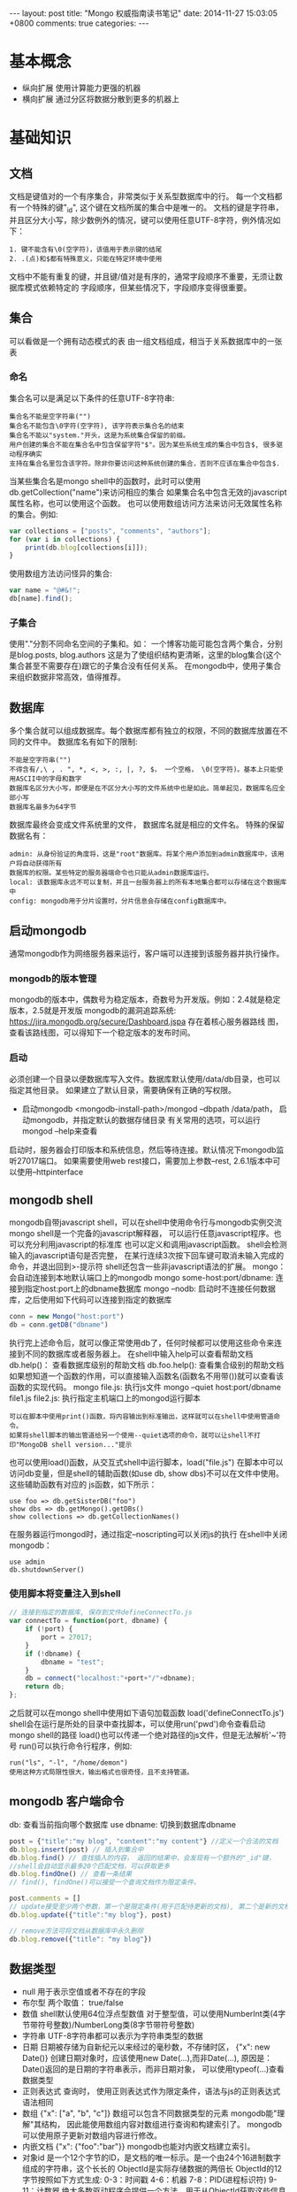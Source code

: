 #+BEGIN_HTML
---
layout: post
title: "Mongo 权威指南读书笔记"
date: 2014-11-27 15:03:05 +0800
comments: true
categories: 
---
#+END_HTML

* 基本概念
  - 纵向扩展
    使用计算能力更强的机器
  - 横向扩展
    通过分区将数据分散到更多的机器上
* 基础知识
** 文档
   文档是键值对的一个有序集合，非常类似于关系型数据库中的行。
   每一个文档都有一个特殊的键"_id", 这个键在文档所属的集合中是唯一的。
   文档的键是字符串，并且区分大小写，除少数例外的情况，键可以使用任意UTF-8字符，例外情况如下：
   #+BEGIN_EXAMPLE
   1. 键不能含有\0(空字符)，该值用于表示键的结尾
   2. .(点)和$都有特殊意义，只能在特定环境中使用
   #+END_EXAMPLE
   文档中不能有重复的键，并且键/值对是有序的，通常字段顺序不重要，无须让数据库模式依赖特定的
   字段顺序，但某些情况下，字段顺序变得很重要。
** 集合
   可以看做是一个拥有动态模式的表
   由一组文档组成，相当于关系数据库中的一张表
*** 命名
    集合名可以是满足以下条件的任意UTF-8字符串:
    #+BEGIN_EXAMPLE
    集合名不能是空字符串("")
    集合名不能包含\0字符(空字符), 该字符表示集合名的结束
    集合名不能以"system."开头，这是为系统集合保留的前缀。
    用户创建的集合不能在集合名中包含保留字符"$"。因为某些系统生成的集合中包含$, 很多驱动程序确实
    支持在集合名里包含该字符。除非你要访问这种系统创建的集合，否则不应该在集合中包含$.
    #+END_EXAMPLE
    当某些集合名是mongo shell中的函数时，此时可以使用db.getCollection("name")来访问相应的集合
    如果集合名中包含无效的javascript属性名称，也可以使用这个函数。
    也可以使用数组访问方法来访问无效属性名称的集合。例如:
    #+BEGIN_SRC javascript
    var collections = ["posts", "comments", "authors"];
    for (var i in collections) {
        print(db.blog[collections[i]]);
    }
    #+END_SRC
    使用数组方法访问怪异的集合:
    #+BEGIN_SRC javascript
    var name = "@#&!";
    db[name].find();
    #+END_SRC
*** 子集合
    使用"."分割不同命名空间的子集和。如： 一个博客功能可能包含两个集合，分别是blog.posts, blog.authors
    这是为了使组织结构更清晰，这里的blog集合(这个集合甚至不需要存在)跟它的子集合没有任何关系。
    在mongodb中，使用子集合来组织数据非常高效，值得推荐。
** 数据库
   多个集合就可以组成数据库。每个数据库都有独立的权限，不同的数据库放置在不同的文件中。
   数据库名有如下的限制:
   #+BEGIN_EXAMPLE
   不能是空字符串("")
   不得含有/,\ , . ", *, <, >, :, |, ?, $， 一个空格， \0(空字符)。基本上只能使用ASCII中的字母和数字
   数据库名区分大小写，即便是在不区分大小写的文件系统中也是如此。简单起见，数据库名应全部小写
   数据库名最多为64字节
   #+END_EXAMPLE
   数据库最终会变成文件系统里的文件， 数据库名就是相应的文件名。
   特殊的保留数据名有：
   #+BEGIN_EXAMPLE
   admin: 从身份验证的角度将，这是"root"数据库。将某个用户添加到admin数据库中，该用户将自动获得所有
   数据库的权限。某些特定的服务器端命令也只能从admin数据库运行。
   local: 该数据库永远不可以复制，并且一台服务器上的所有本地集合都可以存储在这个数据库中
   config: mongodb用于分片设置时，分片信息会存储在config数据库中。
   #+END_EXAMPLE
** 启动mongodb
   通常mongodb作为网络服务器来运行，客户端可以连接到该服务器并执行操作。
*** mongodb的版本管理
    mongodb的版本中，偶数号为稳定版本，奇数号为开发版。例如：2.4就是稳定版本，2.5就是开发版
    mongodb的漏洞追踪系统: https://jira.mongodb.org/secure/Dashboard.jspa 存在着核心服务器路线
    图，查看该路线图，可以得知下一个稳定版本的发布时间。
*** 启动
    必须创建一个目录以便数据库写入文件。数据库默认使用/data/db目录，也可以指定其他目录。
    如果建立了默认目录，需要确保有正确的写权限。
    - 启动mongodb
      <mongodb-install-path>/mongod --dbpath /data/path， 启动mongodb，并指定默认的数据存储目录
      有关常用的选项，可以运行 mongod --help来查看
    启动时，服务器会打印版本和系统信息，然后等待连接。默认情况下mongodb监听27017端口。
    如果需要使用web rest接口，需要加上参数--rest, 2.6.1版本中可以使用--httpinterface
** mongodb shell
   mongodb自带javascript shell，可以在shell中使用命令行与mongodb实例交流
   mongo shell是一个完备的javascript解释器， 可以运行任意javascript程序。也可以充分利用javascript的标准库
   也可以定义和调用javascript函数。
   shell会检测输入的javascript语句是否完整， 在某行连续3次按下回车键可取消未输入完成的命令，并退出回到>-提示符
   shell还包含一些非javascript语法的扩展。
   mongo： 会自动连接到本地默认端口上的mongodb
   mongo some-host:port/dbname: 连接到指定host:port上的dbname数据库
   mongo --nodb: 启动时不连接任何数据库，之后使用如下代码可以连接到指定的数据库
   #+BEGIN_SRC javascript
   conn = new Mongo("host:port")
   db = conn.getDB("dbname")
   #+END_SRC
   执行完上述命令后，就可以像正常使用db了，任何时候都可以使用这些命令来连接到不同的数据库或者服务器上。
   在shell中输入help可以查看帮助文档
   db.help()： 查看数据库级别的帮助文档
   db.foo.help(): 查看集合级别的帮助文档
   如果想知道一个函数的作用，可以直接输入函数名(函数名不用带())就可以查看该函数的实现代码。
   mongo file.js: 执行js文件
   mongo --quiet host:port/dbname file1.js file2.js: 执行指定主机端口上的mongod运行脚本
   #+BEGIN_EXAMPLE
   可以在脚本中使用print()函数，将内容输出到标准输出，这样就可以在shell中使用管道命令。
   如果将shell脚本的输出管道给另一个使用--quiet选项的命令，就可以让shell不打印"MongoDB shell version..."提示
   #+END_EXAMPLE
   也可以使用load()函数，从交互式shell中运行脚本，load("file.js")
   在脚本中可以访问db变量，但是shell的辅助函数(如use db, show dbs)不可以在文件中使用。这些辅助函数有对应的
   js函数，如下所示：
   #+BEGIN_EXAMPLE
   use foo => db.getSisterDB("foo")
   show dbs => db.getMongo().getDBs()
   show collections => db.getCollectionNames()
   #+END_EXAMPLE
   在服务器运行mongod时，通过指定--noscripting可以关闭js的执行
   在shell中关闭mongodb：
   #+BEGIN_EXAMPLE
   use admin
   db.shutdownServer()
   #+END_EXAMPLE
*** 使用脚本将变量注入到shell
    #+BEGIN_SRC javascript
    // 连接到指定的数据库, 保存到文件defineConnectTo.js
    var connectTo = function(port, dbname) {
        if (!port) {
            port = 27017;
        }
        if (!dbname) {
            dbname = "test";
        }
        db = connect("localhost:"+port+"/"+dbname);
        return db;
    };
    
    #+END_SRC
    之后就可以在mongo shell中使用如下语句加载函数
    load('defineConnectTo.js')
    shell会在运行是所处的目录中查找脚本，可以使用run('pwd')命令查看启动mongo shell的路径
    load()也可以传递一个绝对路径的js文件，但是无法解析'~'符号
    run()可以执行命令行程序，例如:
    #+BEGIN_EXAMPLE
    run("ls", "-l", "/home/demon")
    使用这种方式局限性很大，输出格式也很奇怪，且不支持管道。
    #+END_EXAMPLE
** mongodb 客户端命令
   db: 查看当前指向哪个数据库
   use dbname: 切换到数据库dbname
   #+BEGIN_SRC javascript
   post = {"title":"my blog", "content":"my content"} //定义一个合法的文档
   db.blog.insert(post) // 插入到集合中
   db.blog.find() // 查找插入的内容， 返回的结果中，会发现有一个额外的"_id"键， 
   //shell会自动显示最多20个匹配文档，可以获取更多
   db.blog.findOne() // 查看一条结果
   // find(), findOne()可以接受一个查询文档作为限定条件。

   post.comments = []
   // update接受至少两个参数，第一个是限定条件(用于匹配待更新的文档), 第二个是新的文档。
   db.blog.update({"title":"my blog"}, post)

   // remove方法可将文档从数据库中永久删除
   db.blog.remove({"title": "my blog"})
   #+END_SRC
** 数据类型
   - null
     用于表示空值或者不存在的字段
   - 布尔型
     两个取值： true/false
   - 数值
     shell默认使用64位浮点型数值
     对于整型值，可以使用NumberInt类(4字节带符号整数)/NumberLong类(8字节带符号整数)
   - 字符串
     UTF-8字符串都可以表示为字符串类型的数据
   - 日期
     日期被存储为自新纪元以来经过的毫秒数，不存储时区， {"x": new Date()}
     创建日期对象时，应该使用new Date(...),而非Date(...),
     原因是：Date()返回的是日期的字符串表示，而非日期对象， 可以使用typeof(...)查看数据类型
   - 正则表达式
     查询时， 使用正则表达式作为限定条件，语法与js的正则表达式语法相同
   - 数组
     {"x": ["a", "b", "c"]}
     数组可以包含不同数据类型的元素
     mongodb能"理解"其结构， 因此能使用数组内容对数组进行查询和构建索引了。
     mongodb可以使用原子更新对数组内容进行修改。
   - 内嵌文档
     {"x": {"foo":"bar"}}
     mongodb也能对内嵌文档建立索引。
   - 对象id
     是一个12个字节的ID，是文档的唯一标示。是一个由24个16进制数字组成的字符串，这个长长的
     ObjectId是实际存储数据的两倍长
     ObjectId的12字节按照如下方式生成:
     0-3：时间戳
     4-6：机器
     7-8：PID(进程标识符)
     9-11：计数器
     绝大多数驱动程序会提供一个方法，用于从ObjectId获取这些信息
     一秒中最多允许每个进程拥有2563(16777216)个不同的ObjectId
   - 二进制数据
     不能直接在shell中使用，如果要将非UTF-8字符保存到数据库中，二进制数据是唯一的方式。
   - 代码
     查询和文档中可以包括任意js代码

** 创建.mongorc.js文件
   频繁加载的命令/脚本可以添加到.mongorc.js文件中, 该文件会在启动shell时自动运行。
   例如，打印欢迎信息:
   #+BEGIN_SRC javascript
   var info =["attractive", "intelligent", "like Batman"];
   var index = Math.floor(Math.random()*3)
   print("Hello, "+info[index]);
   #+END_SRC
   .mongorc.js最常见用途之一就是移除那些比较"危险"的辅助函数，例如:
   #+BEGIN_SRC javascript
   var no = function() {
       print("Not on my watch.");
   }

   // 禁止删除数据库
   db.dropDatabase = DB.prototype.dropDatabase = no;
   #+END_SRC
   mongo --norc: 启动时禁止加载.mongorc.js
*** 定制shell提示
    设置prompt:
    prompt = function() {
        return ((new Date()))+"> ";
    };
*** 编辑符合变量
    首先需要设置EDITOR环境变量， EDITOR="/editor/path"
    之后在mongo shell中可以使用如下命令编辑变量: edit var-name
    可以在.mongorc.js文件中添加一行EDITOR="/editor/path"即可
   
* 创建/更新/删除文档
** 插入
   - 批量插入
     在shell中可以使用batchInsert(), 接受一个文档数组作为参数。
     如果在执行批量插入的过程中有一个文档插入失败，那么在这个文档之前的所有
     文档都会成功插入，之后的文档不会插入。如果希望批量插入忽略错误，可以使用
     continueOnError选项， shell并不支持该选项。所有驱动程序都支持
   - 插入校验
     所有文档都必须小于16M(这个值是MongoDB设计者认为设定的, 未来可能会增大).
     Object.bsonsize(doc): 查看doc的大小。
** 删除文档
   db.foo.remove(): 删除foo集合中的所有信息，但不会删除集合本身，也不会
   删除集合的元信息。
   如果要清空整个集合，使用drop直接删除集合会更快。
** 更新
   update()有两个参数，一个是查询文档，另一个是修改器。
   最好确保更新是总是指定一个唯一文档。
   如果要更新所有匹配的文档，可以将update的第4个参数设置为true，
   update的行为可能会发生变化，建议每次都显示指定是否要更新多个文档
   想要知道更新了多少个文档，可以使用如下命令:
   #+BEGIN_EXAMPLE
   db.runCommand({getLastError:1}) // 输出的n就是被更新文档的数量
   #+END_EXAMPLE
*** 使用修改器
    - $set 修改器
      #+BEGIN_SRC javascript
      db.col_name.update({"_id":"xxx"}, {"$set":{"key":"value"}});
      // $set还可以改变键的类型, 例如：
      db.col_name.update({"_id":"xxx"}, {"$set":{"key":["value", "value2"]}});
      // $unset可以删除整个键
      db.users.update({"name": "joe"}, {"$unset": {"key": 1}})
      // 可以使用set修改内嵌文档, 修改author内嵌的name属性
      db.blog.posts.update({"author":"joe"}, {"$set": {"author.name":"xxx"}})
      #+END_SRC
    - $inc
      用来增加已有键的值，或者该键不存在就创建一个。该方法只能用于整型，长整型或
      双精度浮点型的值。
    - $push
      向已有的数组末尾加入一个元素， 要是没有就创建一个数组。
      使用$each子操作，可以一次添加很多个值:
      db.stock.ticker.update({"_id":"xx"}, {"$push": {"hourly": {"$each":[5, 6, 7]}}});
    - $slice
      如果希望数组的最大长度是固定的， 可以将"$slice"和"$push"组合在一起。
      #+BEGIN_SRC javascript
      // 限制数组只包含最后加入的10个元素
      db.movies.update({"genere":"h"}, {"$push":{"top10": {"$each":["n", "m"], "$slice":-10}}});
      #+END_SRC
      不能只将"$slice"或者"$sort"与"$push"配合使用，且必须使用"$each"，
      #+BEGIN_SRC javascript
      // 对xxx进行排序
      db.movies.update({"genere":"h"}, {"$push":{"top10": {"$each":["n", "m"], "$slice":-10, "$sort":{"xxx":-1}}}});
      #+END_SRC
    - 将数组作为数据集使用
      "$ne": 如果不在数组中，就添加进去
      db.papers.update({"authors cited":{"$ne": "Richie"}}, {$push: {"authors cited": "Richie"}});
      也可以使用$addToSet来实现，某些情况下addToSet更合适。
      db.users.update({"_id":"xx"}, {"$addToSet":{"emails":"xx"}});
      可以将$addToSet与$each组合起来：
      db.users.update({"_id":"xx"}, {"$addToSet": {"emails":{"$each":["x1", "x2"]}}});
      {$pop:{"key":1}}：从数组的末尾删除一个元素
      {$pop:{"key":-1}}: 从数组头部删除
      $pull： 会将所有匹配的文档删除，而不是只删除一个。
      db.list.update({}, {"$pull":{"todo":"value"}});
    - 基于位置的数组修改
      将comments的第一个元素的votest增加1
      db.blog.update({"_id":"xx"}, {"$inc":{"comments.0.votest":1}})
      mongodb提供了定位操作符"$", 用来定位查询文档已经匹配的数组元素，并进行更新，例如：
      #+BEGIN_SRC javascript
      // blog的一个文档内容如下
      /*
        {"_id":xx,
         "content":"...",
         "comments": [
             {
                 "comment":"..",
                 "author":"john",
                 "votes":0
             },
             {
                 "comment":"..",
                 "author":"hhh",
                 "votes":0
             }
         ]}
      */
      db.blog.update({"comments.author":"John"}, {"$set":{"comments.$.author":"jim"}});
      #+END_SRC
      定位器只更新第一个匹配的元素，如果某人有多条评论，只会修改第一条评论中的数据
    - 修改器的速度
      db.collname.stats()：可以查看collname集合的填充因子，paddingFactor就是填充因子。
      应该尽量让填充因子的值接近1.无法手动设定填充因子的值，除非要对集合进行压缩。
      如果你的模式在进行插入和删除时会进行大量的移动或者是经常打乱数据，可以使用usePowerOf2Sizes
      选项以提高磁盘复用率。可以使用collMod命令来设定这个选项。
      db.runCommand({"collMod":collectionName, "usePowerOf2Sizes":true}) //设为false就会关闭该机制。
      设定之后该集合之后进行的所有空间分配大小都是2的幂，应该只在需要经常打乱数据的集合上使用。
      在一个只进行插入或者原地更新数据的集合上使用该选项会导致速度变慢。
    - upsert
      在使用update方法时，如果第三个参数设置为true，则会启用upsert功能，即当不存在时，就插入数据库
      db.users.update({"rep":25}, {"$inc":{"rep":3}}, true)
    - $setOnInsert
      会在插入数据的时候设置字段的值
      db.users.update({}, {"$setOnInsert":{"createdAt": new Date()}}, true);
    - save方法
      如果一个文档含有"_id"见，save会调用upsert方法，否则调用insert方法
      
*** findAndModify
    用于处理有竞争的情况
    例如:
    #+BEGIN_EXAMPLE
    ps = db.runCommand({"findAndModify":"collectname", 
                        "query":{"status":"READY"},
                        "sort": {"priority": -1},
                        "update": {"$set": {"status":"RUNNING"}}}).value
    do_something(ps); // 运行ps后READY状态会变成RUNNING状态
    db.process.update({"_id":ps._id}, {"$set":{"status":"DONE"}});
    #+END_EXAMPLE
    更多的用法，请google.
    
** 写入安全
   两种最基本的写入安全机制是应答式写入和非应答式写入。
   应答式写入是默认的方式，数据库会给出响应，告诉你写入是否成功执行。
   非应答式写入不返回任何响应，无法知道写入是否成功。
   
* 查询
  find(): 第一个参数是查询的条件(where条件)， 第二个参数是指定需要返回的键，其格式如下:
  db.user.find({}, {"username":1, "email":0})// username显示，email不显示
** 查询条件
   db.users.find({"age":{"$gte":18, "$lte": 30}});
   可以使用的有:
   $lt(<), $lte(<=), $gt(>), $gte(>=), $ne(!=, 可以用于所有的类型的数据)
** or查询
   or查询有两种方式，一是: "$in", 另一种是"$or"
   #+BEGIN_EXAMPLE
   db.user.find({"user_id": {"$in":[1, 2, 3]}})
   db.user.find({"$or": [{"ticket_no":725}, {"winner":true}]})
   db.user.find({"$or":[{"ticket_no": {"$in":[1, 2, 3]}}, {"winner":true}]})
   #+END_EXAMPLE
   与"$in"相对就是"$nin", 返回与数组中所有条件都不匹配的文档。
** $not
   "$not"是元条件句，可以用在任何其他条件之上。
   db.user.find({"id_num":{"$not":{"$mod": [5, 1]}}})
   $mod会将查询的值初一第一个给定值，若余数等于第二个参数则匹配成功
   $not可以与正则表达式联合使用
** 条件语义
   基本可以肯定的是: 条件语句是内层文档的键，而修改器是外层文档的键。
   一个键可以对应多个条件，但是不能对应多个更新修改器。
   有些”元操作符"也位于外层文档中，如:"$and", "$or", "$not"
   查询优化器不会对"$and"进行优化。
   db.usr.find({"$and":[{"x": {"$lt": 1}}, {"x":4}]}) //匹配{"x":[0, 4]}等价于
   db.user.find({"x": {"$lt":1, "$in":[4]}})// 效率更高
** 特定类型的查询
   db.c.find({"y":null}); // 返回y键为null或者不含有y键的文档
   db.c.find({"y": {"$in": [null], "$exists": true}})// 返回有y键且y键为null
** 正则表达式
   db.users.find({"name": /joe/i}) // 查询joe，不区分大小写
   系统能识别正则表达式标志(i), mongodb使用perl兼容的正则表达式(PCRE)库来匹配正则表达式。
   mongodb可以为前缀型正则表达式如/^joey/查询建立索引
   在查询时，正则表达式也可匹配自身。
** 查询数组
   db.food.find({"fruit":"apple"})// 会查询出fruit中包含apple的数据
   $all:多个元素来匹配数组， db.food.find({"fruit":{"$all":["apple", "banana"]}})//同时包含
   可以使用整个数组进行精确匹配，精确匹配对于缺少元素或者元素冗余的情况就不大灵了。如:
   #+BEGIN_EXAMPLE
   db.food.find({"fruit":["apple", "banana"]})，db.food.find({"fruit":["apple", "peach", "banana"]})
   都不会匹配{"fruit":["apple", "banana", "peach"]}
   #+END_EXAMPLE
   查询数组特定位置的元素，需使用key.index语法指定，下标从0开始
   db.food.find({"fruit.2":"peach"})
   "$size": 查询特定长度的数组
   "$slice": 可以返回某个匹配键的数组元素的一个子集。
   db.blog.posts.findOne(criteria, {"comments":{"$slice":10}}); // 返回前10条， {"$slice":-10}, 返回后10条
   {"$slice": [23, 100]}: 指定偏移值以及返回的元素数量
** 返回一个匹配的数组元素
   db.blog.posts.find({"comments.name":"bob"}, {"comments.$":1});// 只返回第一个匹配的文档
   如果某个文档的"x"字段是一个数组，此时如果"x"键的某一个值与查询条件任意一条语句向匹配，则该文档也会返回。
   因此对数组使用范围查询没有用。有几种方式可以得到预期的行为：
   #+BEGIN_EXAMPLE
   db.test.find({"x": {"$elemMatch":{"$gt":10, "$lt":20}}})// 只会匹配数组，不会匹配非数组
   // 如果当前查询的字段上创建过索引，可以使用min()/max()将查询条件遍历的索引范围限制为"$gt"/"$lt"的值
   db.test.find({"x":{"$gt":10, "$lt":20}}).min({"x":10}).max({"x":20})
   在可能包含数组的文档上应用范围查询时，使用min()/max()是很好的，如果在整个索引范围对数组使用$gt/$lt,效率会很低
   #+END_EXAMPLE
** 查询内嵌文档
   用点表示法查询内嵌文档，这样的查询是与顺序无关的。
   一个复杂点的例子:
   #+BEGIN_EXAMPLE
   文档内容如下:
   {"content":"...",
    "comments":[{"author":"joe",
                 "score":3,
                 "comment":"nice post"},
                {"author":"mary",
                 "score":6,
                 "comment":"terrible post"}]}
   查询由joe发布的5分以上的评论
   db.blog.find({"comments":{"$elemMatch":{"author":"joe", "score":{"$gte":5}}}})
   #+END_EXAMPLE
** $where查询
   使用$where可以在查询中执行任意的js，应该严格限制或消除$where语句的使用。应该禁止终端用户使用任意的"$where"语句。
   在使用$where查询时，每个文档都要从BSON转换为JS对象，$where也不能使用索引。
   为了避免sql注入，可以使用作用域来传递name的值，
   func = pymongo.code.Code("function() {print('hello, '+username+'!');}", {"username":name});
** 游标
   在shell中建立游标，只需要将查询结果赋值给某个变量即可，如: var cursor = db.blog.find();//构造查询
   cursor.hasNext(): 是否有后继结果存在， 查询发往服务器执行
   cursor.next(): 获得下一个结果
   可以在forEach循环中使用:
   cursor.forEach(function(x) {
       print(x.name);
   });
   - limit
     db.blog.find().limit(num): 返回num个结果
     db.blog.find().skip(num): 跳过前num个结果
     db.blog.find().sort({"key":1, "key2": -1}); // 排序，1：升序，-1：降序
     略过过多的结果会导致性能问题。
     处理方法之一是：可以利用第一页的数据直接查询数据库，
** 高级查询选项
   有一些选项可以用于对查询进行"封装",假如执行一个排序:
   var cursor = db.foo.find({"foo":"bar"}).sort({"x":1})。此时会将查询封装在一个更大的文档中，
   会转换成: {"$query":{"foo":"bar"}, "$orderby":{"x":1}}
   绝大多数驱动程序提供了辅助函数，用于向查询中添加各种选项。
   db.foo.find({"x":"xx"})._addSpecial("$maxscan", 20)//指定本次查询中扫描文档数量的上限
   $min, $max,
   db.foo.find({})._addSpecial("$showDiskLoc', true) //查询结果中添加一个"$diskLoc"字段，
   file号码显示了这个文档所在的文件，第二个字段显示的是该文档在文件中的偏移量。
*** 获取一致的结果
    数据处理通常的做法就是先把数据从Mongodb中取出来，然后做一些变换，最后在存回去，如果文档体积增加了，而预留空
    间不足，这时就需要对体积增大后的文档进行移动，通常会挪到末尾处。当游标移动到集合末尾时，就会返回因体积太大
    无法放回原位置而被移动到集合末尾的文档。应对该问题，就是对查询进行快照。如果使用了该选项，
    查询就在"_id"索引上遍历执行，这样可以保证每个文档只被返回一次。例如:
    db.foo.find().snapshot(), 使用快照会使查询变慢，所以应该只在必要的时候使用快照。
    所有返回单批结果的查询都被有效的进行了快照。
*** 游标生命周期
    服务端的游标会消耗内存和其他资源。释放的资源可以被数据库另做他用。应该尽量保证尽快释放游标。
    如果一个游标在10分钟内没有被使用的话，数据库游标也会自动销毁。
    大部分驱动程序都实现了一个叫immortal的函数， 告知数据库不要让游标超时。如果关闭了游标超时时间，
    则一定要迭代完游标或者主动将其销毁，否则会一直在数据库中消耗资源。
** 数据库命令
   db.listCommands(): 可以看到所有的数据库命令
*** 数据库命令工作原理
    数据库命令总会返回一个包含"ok"键的文档，如果"ok"的值为1，说明命令执行成功，为0，则失败。
    mongodb命令被实现为一种特殊类型的查询，这些特殊的查询会在$cmd集合上执行。runCommand只是
    接受一个命令文档，并且执行与这个命令文档等价的查询。因此drop命令会被转换为如下代码:
    #+BEGIN_EXAMPLE
    db.$cmd.findOne({"drop":"test"});
    #+END_EXAMPLE
    当mongodb服务器得到一个在$cmd集合上的查询时，不会对这个查询进行通常的查询处理，而是会使用特殊的逻辑对其
    进行处理。
    如果需要执行一个管理员命令可以使用adminCommand。
    mongodb中，数据库命令是少数与字段顺序相关的地方之一，命令名称必须是命令中第一个字段
* 索引
  db.user.find({username:"user1"}).explain() # 分析查询语句
  db.user.find({username:"user1"}).explain().hint({"age:1"}) #建议使用{age:1}索引进行分析
  db.user.ensureIndex({"key":1}) # 建立索引， 如果索引建立的很慢，可以在另一个shell运行: 
  db.user.ensureIndex({"key":1, "ke2":-1}) # 建立复合索引
  db.currentOp()或者检查mongod的日志来查看索引创建的进度。
  mongodb限制每个集合上最多只有64个索引。
  如果查询的结果集超过32MB，排序时mongodb就会出错。
  在实际应用中，{"sortkey":1, "queryCriteria":1}类型的索引通常是很有用的。
  相互反转的索引是等价的，例如： {"age":1} <=> {"age":-1}, 
  {"age":1, "name":-1} <=>{"age":-1, "name":1}
** 使用覆盖索引
   当一个索引包含用户请求的所有字段，可以认为这个索引覆盖了本次查询。在实际中应该优先使用覆盖索引。
   如果在一个含有数组的字段上做索引，这个索引永远无法覆盖查询，即便将数组字段从需要返回的字段中
   剔除，也无法使用覆盖索引。
** 隐式索引
   如果拥有一个N个键的索引，那么就同时"免费"得到了所有这N个键的前缀组成的索引。
** 索引的使用
   
